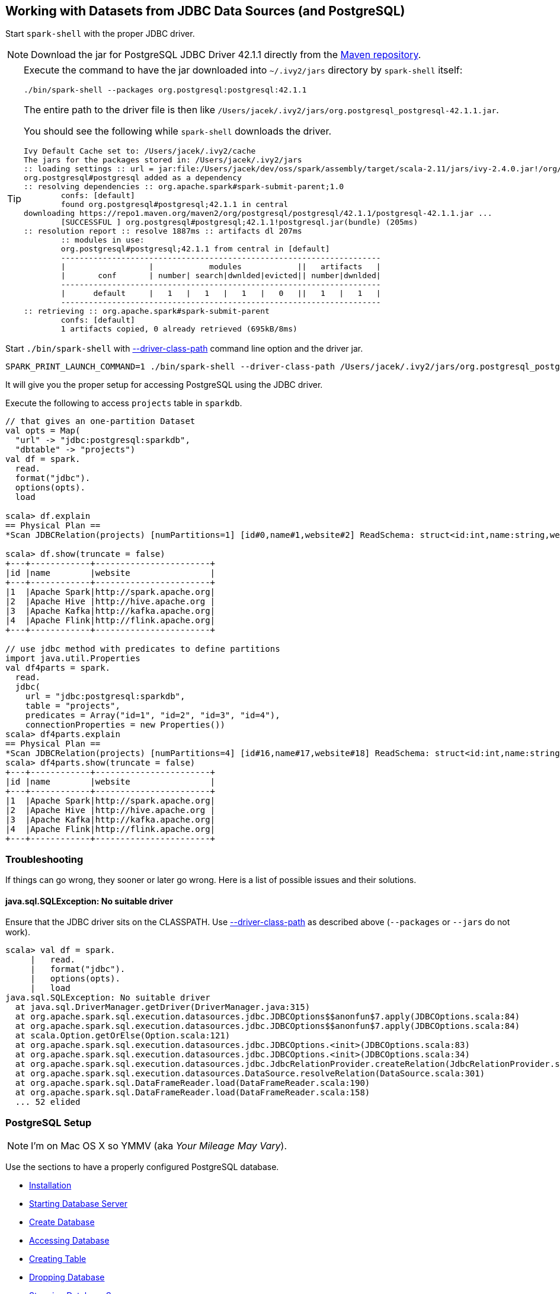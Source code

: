== Working with Datasets from JDBC Data Sources (and PostgreSQL)

Start `spark-shell` with the proper JDBC driver.

NOTE: Download the jar for PostgreSQL JDBC Driver 42.1.1 directly from the http://central.maven.org/maven2/org/postgresql/postgresql/42.1.1/postgresql-42.1.1.jar[Maven repository].

[TIP]
====
Execute the command to have the jar downloaded into `~/.ivy2/jars` directory by `spark-shell` itself:

```
./bin/spark-shell --packages org.postgresql:postgresql:42.1.1
```

The entire path to the driver file is then like `/Users/jacek/.ivy2/jars/org.postgresql_postgresql-42.1.1.jar`.

You should see the following while `spark-shell` downloads the driver.

```
Ivy Default Cache set to: /Users/jacek/.ivy2/cache
The jars for the packages stored in: /Users/jacek/.ivy2/jars
:: loading settings :: url = jar:file:/Users/jacek/dev/oss/spark/assembly/target/scala-2.11/jars/ivy-2.4.0.jar!/org/apache/ivy/core/settings/ivysettings.xml
org.postgresql#postgresql added as a dependency
:: resolving dependencies :: org.apache.spark#spark-submit-parent;1.0
	confs: [default]
	found org.postgresql#postgresql;42.1.1 in central
downloading https://repo1.maven.org/maven2/org/postgresql/postgresql/42.1.1/postgresql-42.1.1.jar ...
	[SUCCESSFUL ] org.postgresql#postgresql;42.1.1!postgresql.jar(bundle) (205ms)
:: resolution report :: resolve 1887ms :: artifacts dl 207ms
	:: modules in use:
	org.postgresql#postgresql;42.1.1 from central in [default]
	---------------------------------------------------------------------
	|                  |            modules            ||   artifacts   |
	|       conf       | number| search|dwnlded|evicted|| number|dwnlded|
	---------------------------------------------------------------------
	|      default     |   1   |   1   |   1   |   0   ||   1   |   1   |
	---------------------------------------------------------------------
:: retrieving :: org.apache.spark#spark-submit-parent
	confs: [default]
	1 artifacts copied, 0 already retrieved (695kB/8ms)
```
====

Start `./bin/spark-shell` with link:spark-submit.adoc#driver-class-path[--driver-class-path] command line option and the driver jar.

```
SPARK_PRINT_LAUNCH_COMMAND=1 ./bin/spark-shell --driver-class-path /Users/jacek/.ivy2/jars/org.postgresql_postgresql-42.1.1.jar
```

It will give you the proper setup for accessing PostgreSQL using the JDBC driver.

Execute the following to access `projects` table in `sparkdb`.

[source, scala]
----
// that gives an one-partition Dataset
val opts = Map(
  "url" -> "jdbc:postgresql:sparkdb",
  "dbtable" -> "projects")
val df = spark.
  read.
  format("jdbc").
  options(opts).
  load

scala> df.explain
== Physical Plan ==
*Scan JDBCRelation(projects) [numPartitions=1] [id#0,name#1,website#2] ReadSchema: struct<id:int,name:string,website:string>

scala> df.show(truncate = false)
+---+------------+-----------------------+
|id |name        |website                |
+---+------------+-----------------------+
|1  |Apache Spark|http://spark.apache.org|
|2  |Apache Hive |http://hive.apache.org |
|3  |Apache Kafka|http://kafka.apache.org|
|4  |Apache Flink|http://flink.apache.org|
+---+------------+-----------------------+

// use jdbc method with predicates to define partitions
import java.util.Properties
val df4parts = spark.
  read.
  jdbc(
    url = "jdbc:postgresql:sparkdb",
    table = "projects",
    predicates = Array("id=1", "id=2", "id=3", "id=4"),
    connectionProperties = new Properties())
scala> df4parts.explain
== Physical Plan ==
*Scan JDBCRelation(projects) [numPartitions=4] [id#16,name#17,website#18] ReadSchema: struct<id:int,name:string,website:string>
scala> df4parts.show(truncate = false)
+---+------------+-----------------------+
|id |name        |website                |
+---+------------+-----------------------+
|1  |Apache Spark|http://spark.apache.org|
|2  |Apache Hive |http://hive.apache.org |
|3  |Apache Kafka|http://kafka.apache.org|
|4  |Apache Flink|http://flink.apache.org|
+---+------------+-----------------------+
----

=== Troubleshooting

If things can go wrong, they sooner or later go wrong. Here is a list of possible issues and their solutions.

==== java.sql.SQLException: No suitable driver

Ensure that the JDBC driver sits on the CLASSPATH. Use link:spark-submit.adoc#driver-class-path[--driver-class-path] as described above (`--packages` or `--jars` do not work).

```
scala> val df = spark.
     |   read.
     |   format("jdbc").
     |   options(opts).
     |   load
java.sql.SQLException: No suitable driver
  at java.sql.DriverManager.getDriver(DriverManager.java:315)
  at org.apache.spark.sql.execution.datasources.jdbc.JDBCOptions$$anonfun$7.apply(JDBCOptions.scala:84)
  at org.apache.spark.sql.execution.datasources.jdbc.JDBCOptions$$anonfun$7.apply(JDBCOptions.scala:84)
  at scala.Option.getOrElse(Option.scala:121)
  at org.apache.spark.sql.execution.datasources.jdbc.JDBCOptions.<init>(JDBCOptions.scala:83)
  at org.apache.spark.sql.execution.datasources.jdbc.JDBCOptions.<init>(JDBCOptions.scala:34)
  at org.apache.spark.sql.execution.datasources.jdbc.JdbcRelationProvider.createRelation(JdbcRelationProvider.scala:32)
  at org.apache.spark.sql.execution.datasources.DataSource.resolveRelation(DataSource.scala:301)
  at org.apache.spark.sql.DataFrameReader.load(DataFrameReader.scala:190)
  at org.apache.spark.sql.DataFrameReader.load(DataFrameReader.scala:158)
  ... 52 elided
```

=== PostgreSQL Setup

NOTE: I'm on Mac OS X so YMMV (aka _Your Mileage May Vary_).

Use the sections to have a properly configured PostgreSQL database.

* <<installation, Installation>>
* <<starting-database-server, Starting Database Server>>
* <<creating-database, Create Database>>
* <<accessing-database, Accessing Database>>
* <<creating-table, Creating Table>>
* <<dropping-database, Dropping Database>>
* <<stopping-database-server, Stopping Database Server>>

==== [[installation]] Installation

Install PostgreSQL as described in...TK

CAUTION: This page serves as a cheatsheet for the author so he does not have to search Internet to find the installation steps.

```
$ initdb /usr/local/var/postgres -E utf8
The files belonging to this database system will be owned by user "jacek".
This user must also own the server process.

The database cluster will be initialized with locale "pl_pl.utf-8".
initdb: could not find suitable text search configuration for locale "pl_pl.utf-8"
The default text search configuration will be set to "simple".

Data page checksums are disabled.

creating directory /usr/local/var/postgres ... ok
creating subdirectories ... ok
selecting default max_connections ... 100
selecting default shared_buffers ... 128MB
selecting dynamic shared memory implementation ... posix
creating configuration files ... ok
creating template1 database in /usr/local/var/postgres/base/1 ... ok
initializing pg_authid ... ok
initializing dependencies ... ok
creating system views ... ok
loading system objects' descriptions ... ok
creating collations ... ok
creating conversions ... ok
creating dictionaries ... ok
setting privileges on built-in objects ... ok
creating information schema ... ok
loading PL/pgSQL server-side language ... ok
vacuuming database template1 ... ok
copying template1 to template0 ... ok
copying template1 to postgres ... ok
syncing data to disk ... ok

WARNING: enabling "trust" authentication for local connections
You can change this by editing pg_hba.conf or using the option -A, or
--auth-local and --auth-host, the next time you run initdb.

Success. You can now start the database server using:

    pg_ctl -D /usr/local/var/postgres -l logfile start
```

==== [[starting-database-server]] Starting Database Server

NOTE: Consult http://www.postgresql.org/docs/current/static/server-start.html[17.3. Starting the Database Server] in the official documentation.

[TIP]
====
Enable `all` logs in PostgreSQL to see query statements.

```
log_statement = 'all'
```

Add `log_statement = 'all'` to `/usr/local/var/postgres/postgresql.conf` on Mac OS X with PostgreSQL installed using `brew`.
====

Start the database server using `pg_ctl`.

```
$ pg_ctl -D /usr/local/var/postgres -l logfile start
server starting
```

Alternatively, you can run the database server using `postgres`.

```
$ postgres -D /usr/local/var/postgres
```

==== [[creating-database]] Create Database

```
$ createdb sparkdb
```

TIP: Consult http://www.postgresql.org/docs/current/static/app-createdb.html[createdb] in the official documentation.

==== Accessing Database

Use `psql sparkdb` to access the database.

```
$ psql sparkdb
psql (9.6.2)
Type "help" for help.

sparkdb=#
```

Execute `SELECT version()` to know the version of the database server you have connected to.

```
sparkdb=# SELECT version();
                                                   version
--------------------------------------------------------------------------------------------------------------
 PostgreSQL 9.6.2 on x86_64-apple-darwin14.5.0, compiled by Apple LLVM version 7.0.2 (clang-700.1.81), 64-bit
(1 row)
```

Use `\h` for help and `\q` to leave a session.

==== Creating Table

Create a table using `CREATE TABLE` command.

```
CREATE TABLE projects (
  id SERIAL PRIMARY KEY,
  name text,
  website text
);
```

Insert rows to initialize the table with data.

```
INSERT INTO projects (name, website) VALUES ('Apache Spark', 'http://spark.apache.org');
INSERT INTO projects (name, website) VALUES ('Apache Hive', 'http://hive.apache.org');
INSERT INTO projects VALUES (DEFAULT, 'Apache Kafka', 'http://kafka.apache.org');
INSERT INTO projects VALUES (DEFAULT, 'Apache Flink', 'http://flink.apache.org');
```

Execute `select * from projects;` to ensure that you have the following records in `projects` table:

```
sparkdb=# select * from projects;
 id |     name     |         website
----+--------------+-------------------------
  1 | Apache Spark | http://spark.apache.org
  2 | Apache Hive  | http://hive.apache.org
  3 | Apache Kafka | http://kafka.apache.org
  4 | Apache Flink | http://flink.apache.org
(4 rows)
```

==== Dropping Database

```
$ dropdb sparkdb
```

TIP: Consult http://www.postgresql.org/docs/current/static/app-dropdb.html[dropdb] in the official documentation.

==== Stopping Database Server

```
pg_ctl -D /usr/local/var/postgres stop
```
